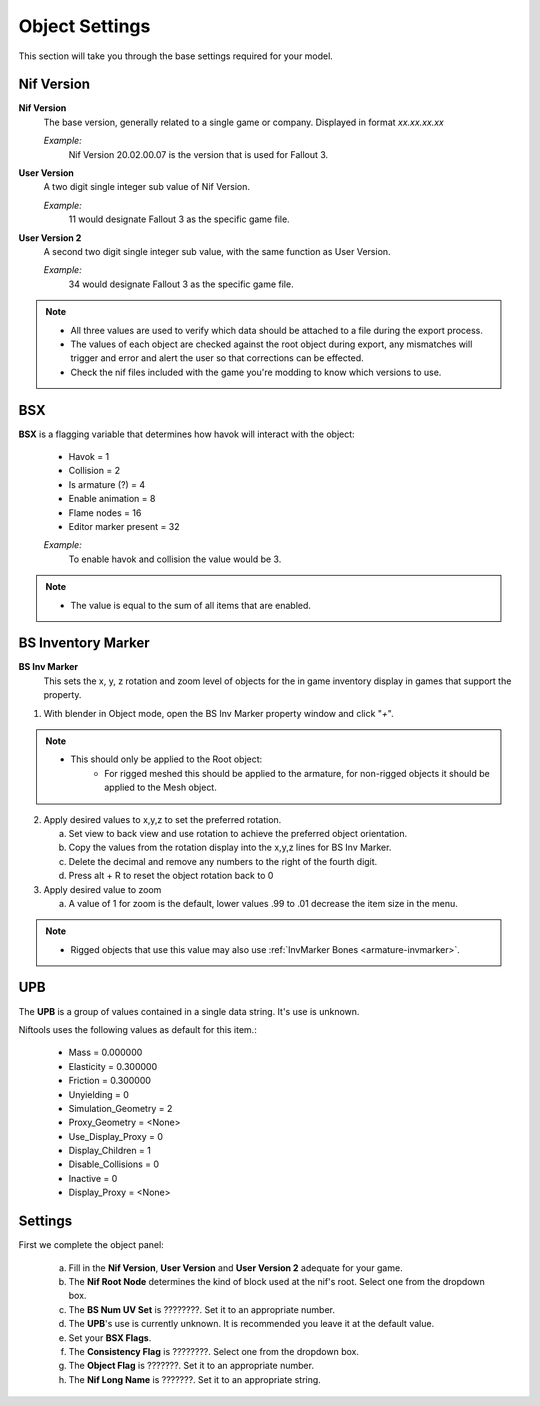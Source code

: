 
.. _object-common:

Object Settings
===============

This section will take you through the base settings required for your model.

.. add something more here
.. May break up the common by type; armature, mesh, common etc?

.. _object-common-version:

Nif Version
-----------

**Nif Version**
   The base version, generally related to a single game or company. Displayed in format *xx.xx.xx.xx*
   
   *Example:*
      Nif Version 20.02.00.07 is the version that is used for Fallout 3.

**User Version**
   A two digit single integer sub value of Nif Version.
   
   *Example:*
      11 would designate Fallout 3 as the specific game file.
   
**User Version 2**
   A second two digit single integer sub value, with the same function as User Version.
   
   *Example:*
      34 would designate Fallout 3 as the specific game file.


.. note::

   * All three values are used to verify which data should be attached to a file during the export process.
   * The values of each object are checked against the root object during export, any mismatches will trigger and error and alert the user so that corrections can be effected.
   * Check the nif files included with the game you're modding to know which versions to use.


.. _object-common-bsx:

BSX
---

**BSX** is a flagging variable that determines how havok will interact with the object:

   * Havok = 1
   * Collision = 2
   * Is armature (?) = 4
   * Enable animation = 8
   * Flame nodes = 16
   * Editor marker present = 32

   *Example:*
      To enable havok and collision the value would be 3.


.. note::
   * The value is equal to the sum of all items that are enabled.
   
   
.. _object-mesh-bsinvmarker:

BS Inventory Marker
-------------------

**BS Inv Marker**
   This sets the x, y, z rotation and zoom level of objects for the in game inventory display in games that support the property.
   
#. With blender in Object mode, open the BS Inv Marker property window and click "*+*".
   
.. note::
   * This should only be applied to the Root object:
      * For rigged meshed this should be applied to the armature, for non-rigged objects it should be applied to the Mesh object.

2. Apply desired values to x,y,z to set the preferred rotation.

   a. Set view to back view and use rotation to achieve the preferred object orientation.
   #. Copy the values from the rotation display into the x,y,z lines for BS Inv Marker.
   #. Delete the decimal and remove any numbers to the right of the fourth digit.
   #. Press alt + R to reset the object rotation back to 0
   
#. Apply desired value to zoom   

   a. A value of 1 for zoom is the default, lower values .99 to .01 decrease the item size in the menu.
      
   
.. note::
   * Rigged objects that use this value may also use :ref:`InvMarker Bones <armature-invmarker>`.


.. _object-mesh-upb:

UPB
---

The **UPB** is a group of values contained in a single data string. It's use is unknown. 

Niftools uses the following values as default for this item.:

   * Mass = 0.000000
   * Elasticity = 0.300000
   * Friction = 0.300000
   * Unyielding = 0
   * Simulation_Geometry = 2
   * Proxy_Geometry = <None>
   * Use_Display_Proxy = 0
   * Display_Children = 1
   * Disable_Collisions = 0
   * Inactive = 0
   * Display_Proxy = <None>

.. _object-common-settings:

Settings
--------

First we complete the object panel:

   a. Fill in the **Nif Version**, **User Version** and **User Version 2** adequate for your game.
   #. The **Nif Root Node** determines the kind of block used at the nif's root. Select one from the dropdown box.
   #. The **BS Num UV Set** is ????????. Set it to an appropriate number.
   #. The **UPB**'s use is currently unknown. It is recommended you leave it at the default value.
   #. Set your **BSX Flags**.
   #. The **Consistency Flag** is ????????. Select one from the dropdown box.
   #. The **Object Flag** is ???????. Set it to an appropriate number.
   #. The **Nif Long Name** is ???????. Set it to an appropriate string.   

.. Extra Data and InvMarkers I have no idea how to fill them in. Help?



   
   